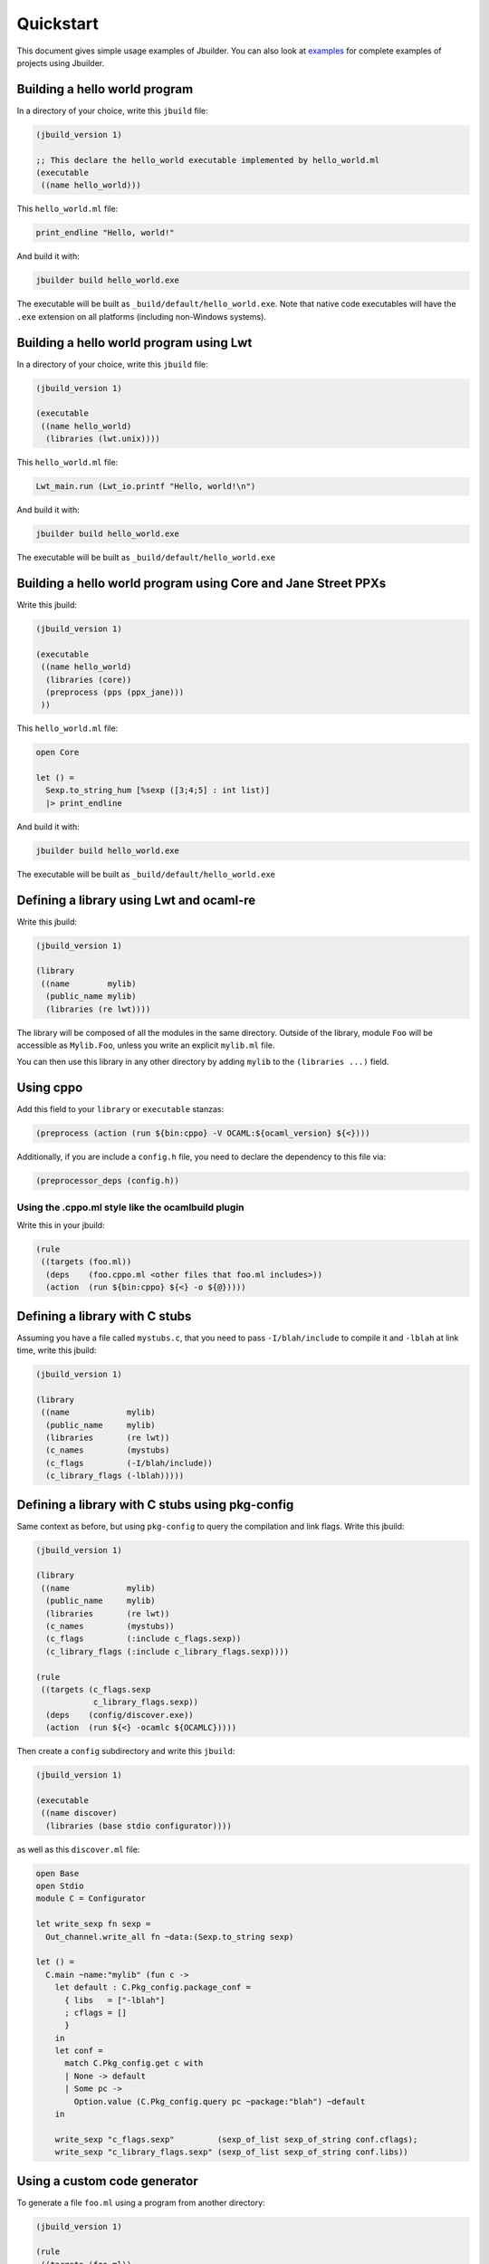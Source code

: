 **********
Quickstart
**********

This document gives simple usage examples of Jbuilder. You can also look at
`examples <https://github.com/ocaml/dune/tree/master/example>`__ for
complete examples of projects using Jbuilder.

Building a hello world program
==============================

In a directory of your choice, write this ``jbuild`` file:

.. code:: scheme

    (jbuild_version 1)

    ;; This declare the hello_world executable implemented by hello_world.ml
    (executable
     ((name hello_world)))

This ``hello_world.ml`` file:

.. code:: ocaml

    print_endline "Hello, world!"

And build it with:

.. code:: bash

    jbuilder build hello_world.exe

The executable will be built as ``_build/default/hello_world.exe``. Note that
native code executables will have the ``.exe`` extension on all platforms
(including non-Windows systems).

Building a hello world program using Lwt
========================================

In a directory of your choice, write this ``jbuild`` file:

.. code:: scheme

    (jbuild_version 1)

    (executable
     ((name hello_world)
      (libraries (lwt.unix))))

This ``hello_world.ml`` file:

.. code:: ocaml

    Lwt_main.run (Lwt_io.printf "Hello, world!\n")

And build it with:

.. code:: bash

    jbuilder build hello_world.exe

The executable will be built as ``_build/default/hello_world.exe``

Building a hello world program using Core and Jane Street PPXs
==============================================================

Write this jbuild:

.. code:: scheme

    (jbuild_version 1)

    (executable
     ((name hello_world)
      (libraries (core))
      (preprocess (pps (ppx_jane)))
     ))

This ``hello_world.ml`` file:

.. code:: ocaml

    open Core

    let () =
      Sexp.to_string_hum [%sexp ([3;4;5] : int list)]
      |> print_endline

And build it with:

.. code:: bash

    jbuilder build hello_world.exe

The executable will be built as ``_build/default/hello_world.exe``

Defining a library using Lwt and ocaml-re
=========================================

Write this jbuild:

.. code:: scheme

    (jbuild_version 1)

    (library
     ((name        mylib)
      (public_name mylib)
      (libraries (re lwt))))

The library will be composed of all the modules in the same directory.
Outside of the library, module ``Foo`` will be accessible as
``Mylib.Foo``, unless you write an explicit ``mylib.ml`` file.

You can then use this library in any other directory by adding ``mylib``
to the ``(libraries ...)`` field.

Using cppo
==========

Add this field to your ``library`` or ``executable`` stanzas:

.. code:: scheme

    (preprocess (action (run ${bin:cppo} -V OCAML:${ocaml_version} ${<})))

Additionally, if you are include a ``config.h`` file, you need to
declare the dependency to this file via:

.. code:: scheme

    (preprocessor_deps (config.h))

Using the .cppo.ml style like the ocamlbuild plugin
---------------------------------------------------

Write this in your jbuild:

.. code:: scheme

    (rule
     ((targets (foo.ml))
      (deps    (foo.cppo.ml <other files that foo.ml includes>))
      (action  (run ${bin:cppo} ${<} -o ${@}))))

Defining a library with C stubs
===============================

Assuming you have a file called ``mystubs.c``, that you need to pass
``-I/blah/include`` to compile it and ``-lblah`` at link time, write
this jbuild:

.. code:: scheme

    (jbuild_version 1)

    (library
     ((name            mylib)
      (public_name     mylib)
      (libraries       (re lwt))
      (c_names         (mystubs)
      (c_flags         (-I/blah/include))
      (c_library_flags (-lblah)))))

Defining a library with C stubs using pkg-config
================================================

Same context as before, but using ``pkg-config`` to query the
compilation and link flags. Write this jbuild:

.. code:: scheme

    (jbuild_version 1)

    (library
     ((name            mylib)
      (public_name     mylib)
      (libraries       (re lwt))
      (c_names         (mystubs))
      (c_flags         (:include c_flags.sexp))
      (c_library_flags (:include c_library_flags.sexp))))

    (rule
     ((targets (c_flags.sexp
                c_library_flags.sexp))
      (deps    (config/discover.exe))
      (action  (run ${<} -ocamlc ${OCAMLC}))))

Then create a ``config`` subdirectory and write this ``jbuild``:

.. code:: scheme

    (jbuild_version 1)

    (executable
     ((name discover)
      (libraries (base stdio configurator))))

as well as this ``discover.ml`` file:

.. code:: ocaml

    open Base
    open Stdio
    module C = Configurator

    let write_sexp fn sexp =
      Out_channel.write_all fn ~data:(Sexp.to_string sexp)

    let () =
      C.main ~name:"mylib" (fun c ->
        let default : C.Pkg_config.package_conf =
          { libs   = ["-lblah"]
          ; cflags = []
          }
        in
        let conf =
          match C.Pkg_config.get c with
          | None -> default
          | Some pc ->
            Option.value (C.Pkg_config.query pc ~package:"blah") ~default
        in

        write_sexp "c_flags.sexp"         (sexp_of_list sexp_of_string conf.cflags);
        write_sexp "c_library_flags.sexp" (sexp_of_list sexp_of_string conf.libs))

Using a custom code generator
=============================

To generate a file ``foo.ml`` using a program from another directory:

.. code:: scheme

    (jbuild_version 1)

    (rule
     ((targets (foo.ml))
      (deps    (../generator/gen.exe))
      (action  (run ${<} -o ${@}))))

Defining tests
==============

Write this in your ``jbuild`` file:

.. code:: scheme

    (jbuild_version 1)

    (alias
     ((name    runtest)
      (deps    (my-test-program.exe))
      (action  (run ${<}))))

And run the tests with:

.. code:: bash

    jbuilder runtest

Building a custom toplevel
==========================

A toplevel is simply an executable calling ``Topmain.main ()`` and
linked with the compiler libraries and ``-linkall``. Moreover,
currently toplevels can only be built in bytecode.

As a result, write this in your ``jbuild`` file:

.. code:: scheme

    (jbuild_version 1)

    (executable
     ((name       mytoplevel)
      (libraries  (compiler-libs.toplevel mylib))
      (link_flags (-linkall))
      (modes      (byte))))

And write this in ``mytoplevel.ml``

.. code:: ocaml

    let () = Topmain.main ()
